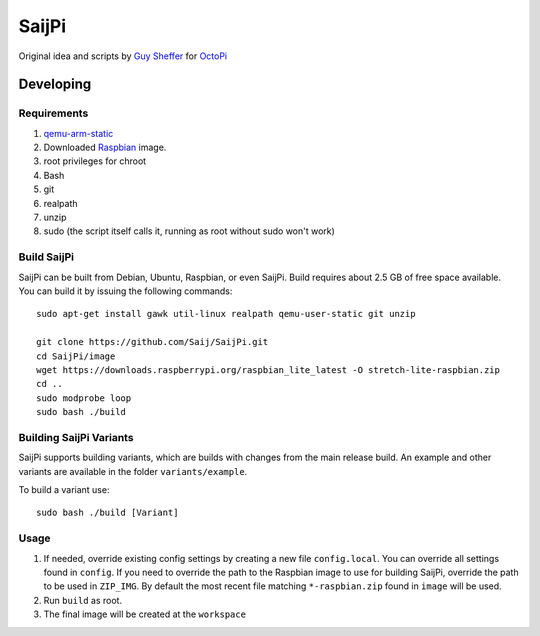 SaijPi
======

Original idea and scripts by `Guy Sheffer <https://github.com/guysoft>`_ for `OctoPi <https://github.com/guysoft/OctoPi>`_

Developing
----------

Requirements
~~~~~~~~~~~~

#. `qemu-arm-static <http://packages.debian.org/sid/qemu-user-static>`_
#. Downloaded `Raspbian <http://www.raspbian.org/>`_ image.
#. root privileges for chroot
#. Bash
#. git
#. realpath
#. unzip
#. sudo (the script itself calls it, running as root without sudo won't work)

Build SaijPi
~~~~~~~~~~~~

SaijPi can be built from Debian, Ubuntu, Raspbian, or even SaijPi.
Build requires about 2.5 GB of free space available.
You can build it by issuing the following commands::

    sudo apt-get install gawk util-linux realpath qemu-user-static git unzip
    
    git clone https://github.com/Saij/SaijPi.git
    cd SaijPi/image
    wget https://downloads.raspberrypi.org/raspbian_lite_latest -O stretch-lite-raspbian.zip
    cd ..
    sudo modprobe loop
    sudo bash ./build
    
Building SaijPi Variants
~~~~~~~~~~~~~~~~~~~~~~~~

SaijPi supports building variants, which are builds with changes from the main release build. An example and other variants are available in the folder ``variants/example``.

To build a variant use::

    sudo bash ./build [Variant]
    
Usage
~~~~~

#. If needed, override existing config settings by creating a new file ``config.local``. You can override all settings found in ``config``. If you need to override the path to the Raspbian image to use for building SaijPi, override the path to be used in ``ZIP_IMG``. By default the most recent file matching ``*-raspbian.zip`` found in ``image`` will be used.
#. Run ``build`` as root.
#. The final image will be created at the ``workspace``
